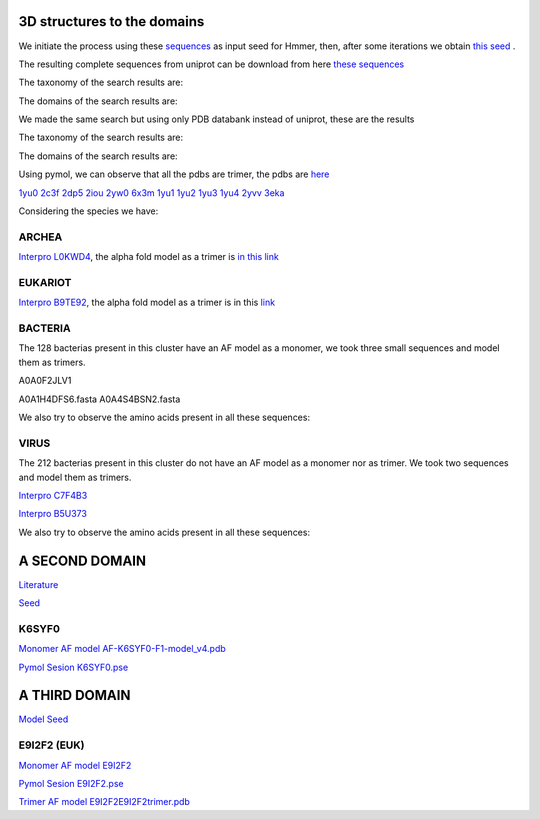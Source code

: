 3D structures to the domains
============================

We initiate the process using these `sequences <https://github.com/DraLaylaHirsh/MotifHXH/blob/a388a0e05979c92a9891dd03c4be3f1a81c621c2/docs/trimerdata/AndreySEED>`_ as input seed for Hmmer, then, after some
iterations we obtain `this seed <https://github.com/DraLaylaHirsh/MotifHXH/blob/378eed498ed9084f38a9fdd86ed9973d3468981d/docs/trimerdata/SEEDtrimer.afa>`_ .  

.. image:: /images/NterminalDomain.png

The resulting complete sequences from uniprot can be download from here `these sequences <https://github.com/DraLaylaHirsh/MotifHXH/blob/399acd797c20e22a7ac3428ee3f6d53aa031a562/docs/trimerdata/C2C4DF86-4578-11EE-808C-C3E6F8E0C6C4.1-fullseq.fa.gz>`_

The taxonomy of the search results are:

.. image:: /images/taxTrimer.png

The domains of the search results are:

.. image:: /images/domainTrimer.png

.. image:: /images/domtrimer2.png

.. image:: /images/domtrimer3.png

We made the same search but using only PDB databank instead of uniprot, these are the results

.. image:: /images/pdbs.png

The taxonomy of the search results are:

.. image:: /images/taxpdb.png

The domains of the search results are:

.. image:: /images/dompdb.png

Using pymol, we can observe that all the pdbs are trimer, the pdbs are `here <https://github.com/DraLaylaHirsh/MotifHXH/blob/4d1f65a823fcc396ae2573b9b8db98929df3f377/docs/trimerdata/pdbs.tar.gz>`_ 

`1yu0 <https://www.rcsb.org/structure/1yu0>`_ 
`2c3f <https://www.rcsb.org/structure/2c3f>`_ 
`2dp5 <https://www.rcsb.org/structure/2dp5>`_ 
`2iou <https://www.rcsb.org/structure/2iou>`_ 
`2yw0 <https://www.rcsb.org/structure/2yw0>`_ 
`6x3m <https://www.rcsb.org/structure/6x3m>`_ 
`1yu1 <https://www.rcsb.org/structure/1yu1>`_ 
`1yu2 <https://www.rcsb.org/structure/1yu2>`_ 
`1yu3 <https://www.rcsb.org/structure/1yu3>`_ 
`1yu4 <https://www.rcsb.org/structure/1yu4>`_ 
`2yvv <https://www.rcsb.org/structure/2yvv>`_ 
`3eka <https://www.rcsb.org/structure/3eka>`_ 

Considering the species we have:

ARCHEA
------

`Interpro L0KWD4 <https://www.ebi.ac.uk/interpro/protein/UniProt/L0KWD4/alphafold/>`_, the alpha fold model as a trimer is `in this link <https://github.com/DraLaylaHirsh/MotifHXH/blob/c196f9d843f3fa6a72d9de0b6088dcec5d261e6d/docs/pdb/arch_L0KWD4Trimer.pdb>`_ 


.. image:: /images/L0KWD4_trimerDomain.png

.. image:: /images/L0KWD4_trimerbfactor.png

.. image:: /images/L0KWD4_trimer.png


EUKARIOT
--------

`Interpro B9TE92 <https://www.ebi.ac.uk/interpro/protein/UniProt/B9TE92/alphafold/>`_, the alpha fold model as a trimer is in this `link <https://github.com/DraLaylaHirsh/MotifHXH/blob/e3a29b2d6a0dddc5704111fd69cd046d4edf1363/docs/pdb/euk_B9TE92trimer.pdb>`_ 


.. image:: /images/B9TE92_trimerDomain.png

.. image:: /images/B9TE92_trimerbfactor.png

.. image:: /images/B9TE92_trimer.png


BACTERIA
--------
The 128 bacterias present in this cluster have an AF model as a monomer, we took three small sequences and model them as trimers.

A0A0F2JLV1

A0A1H4DFS6.fasta
A0A4S4BSN2.fasta

We also try to observe the amino acids present in all these sequences:

.. image:: /images/bacteriaAA.png



VIRUS
-----
The 212 bacterias present in this cluster do not have an AF model as a monomer nor as trimer. We took two sequences and model them as trimers.

`Interpro C7F4B3 <https://www.ebi.ac.uk/interpro/protein/UniProt/C7F4B3/>`_

.. image:: /images/C7F4B3_trimer.png

.. image:: /images/C7F4B3_trimerDomain.png

.. image:: /images/C7F4B3_trimerbfactor.png

`Interpro B5U373 <https://www.ebi.ac.uk/interpro/protein/UniProt/B5U373/>`_

.. image:: /images/B5U373_trimer.png

.. image:: /images/B5U373_trimerbfactor.png

.. image:: /images/B5U373_trimerDomain.png

We also try to observe the amino acids present in all these sequences:

.. image:: /images/virusAA.png


A SECOND DOMAIN
===============

`Literature <https://europepmc.org/article/MED/30945633#free-full-text>`_


`Seed <https://github.com/DraLaylaHirsh/MotifHXH/blob/2a64a24b30734eca22d79b43c8237c44eddbccfb/docs/trimerdata/SEEDtrimer2.afa>`_

.. image:: /images/Logo2ndDomain.png

.. image:: /images/taxDom2.png

.. image:: /images/Domain2_dom.png

.. image:: /images/Domain2_dom2.png

.. image:: /images/Domain2_dom3.png


K6SYF0
------

`Monomer AF model AF-K6SYF0-F1-model_v4.pdb <https://github.com/DraLaylaHirsh/MotifHXH/blob/94364ff359133a7ed4f9d31259fb208a972228be/docs/images/AF-K6SYF0-F1-model_v4.pdb>`_

`Pymol Sesion  K6SYF0.pse <https://github.com/DraLaylaHirsh/MotifHXH/blob/94364ff359133a7ed4f9d31259fb208a972228be/docs/images/K6SYF0.pse>`_

.. image:: /images/K6SYF0_bfactor.png

.. image:: /images/K6SYF0.png



A THIRD DOMAIN
===============


`Model Seed <https://github.com/DraLaylaHirsh/MotifHXH/blob/2f32418c8fd0e509cfa23e272e02a20f76b81075/docs/trimerdata/Domain3_2.afa>`_

.. image:: /images/LogoDomain3.png

.. image:: /images/taxDom3.png

.. image:: /images/Domain3_dom.png

.. image:: /images/Domain3_dom2.png

.. image:: /images/Domain3_dom3.png

.. image:: /images/Domain3_dom3.png

E9I2F2 (EUK)
------------

.. image:: /images/E9I2F2.png

.. image:: /images/E9I2F2bfactor.png


`Monomer AF model E9I2F2 <https://github.com/DraLaylaHirsh/MotifHXH/blob/58e197fcda7568fd54e2c045ca0dbe14c4f616c4/docs/pdb/AF-E9I2F2-F1-model_v4.pdb>`_

`Pymol Sesion  E9I2F2.pse <https://github.com/DraLaylaHirsh/MotifHXH/blob/58e197fcda7568fd54e2c045ca0dbe14c4f616c4/docs/pdb/E9I2F2.pse>`_

`Trimer AF model E9I2F2E9I2F2trimer.pdb <https://github.com/DraLaylaHirsh/MotifHXH/blob/58e197fcda7568fd54e2c045ca0dbe14c4f616c4/docs/pdb/E9I2F2trimer.pdb>`_
